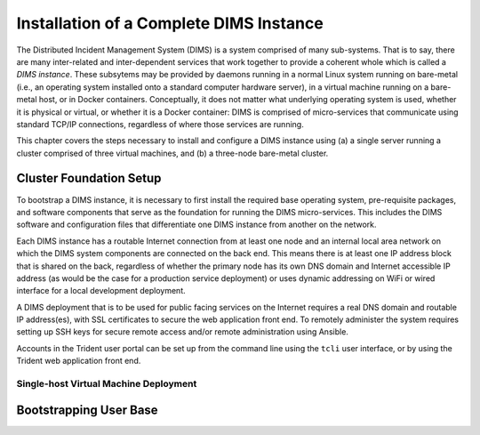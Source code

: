 .. _installation:

Installation of a Complete DIMS Instance
========================================

The Distributed Incident Management System (DIMS) is a system comprised of
many sub-systems. That is to say, there are many inter-related and
inter-dependent services that work together to provide a coherent whole which
is called a *DIMS instance*. These subsytems may be provided by daemons running
in a normal Linux system running on bare-metal (i.e., an operating system
installed onto a standard computer hardware server), in a virtual machine
running on a bare-metal host, or in Docker containers. Conceptually, it does
not matter what underlying operating system is used, whether it is physical or
virtual, or whether it is a Docker container: DIMS is comprised of
micro-services that communicate using standard TCP/IP connections, regardless
of where those services are running.

This chapter covers the steps necessary to install and configure a DIMS
instance using (a) a single server running a cluster comprised of three virtual
machines, and (b) a three-node bare-metal cluster.

.. _clusterSetup:

Cluster Foundation Setup
------------------------

To bootstrap a DIMS instance, it is necessary to first install the required
base operating system, pre-requisite packages, and software components that
serve as the foundation for running the DIMS micro-services. This includes the
DIMS software and configuration files that differentiate one DIMS instance from
another on the network.

Each DIMS instance has a routable Internet connection from at least one
node and an internal local area network on which the DIMS system components
are connected on the back end. This means there is at least one IP address
block that is shared on the back, regardless of whether the primary node
has its own DNS domain and Internet accessible IP address (as would be
the case for a production service deployment) or uses dynamic addressing
on WiFi or wired interface for a local development deployment.

A DIMS deployment that is to be used for public facing services on the
Internet requires a real DNS domain and routable IP address(es), with
SSL certificates to secure the web application front end. To remotely
administer the system requires setting up SSH keys for secure remote
access and/or remote administration using Ansible.

Accounts in the Trident user portal can be set up from the command
line using the ``tcli`` user interface, or by using the Trident
web application front end.

Single-host Virtual Machine Deployment
~~~~~~~~~~~~~~~~~~~~~~~~~~~~~~~~~~~~~~


.. _bootstrappingusers:

Bootstrapping User Base
-----------------------

.. todo::

    Create initial system administration accounts to be able to
    bootstrap the initial user base.

    #. ...

..

.. EOF
